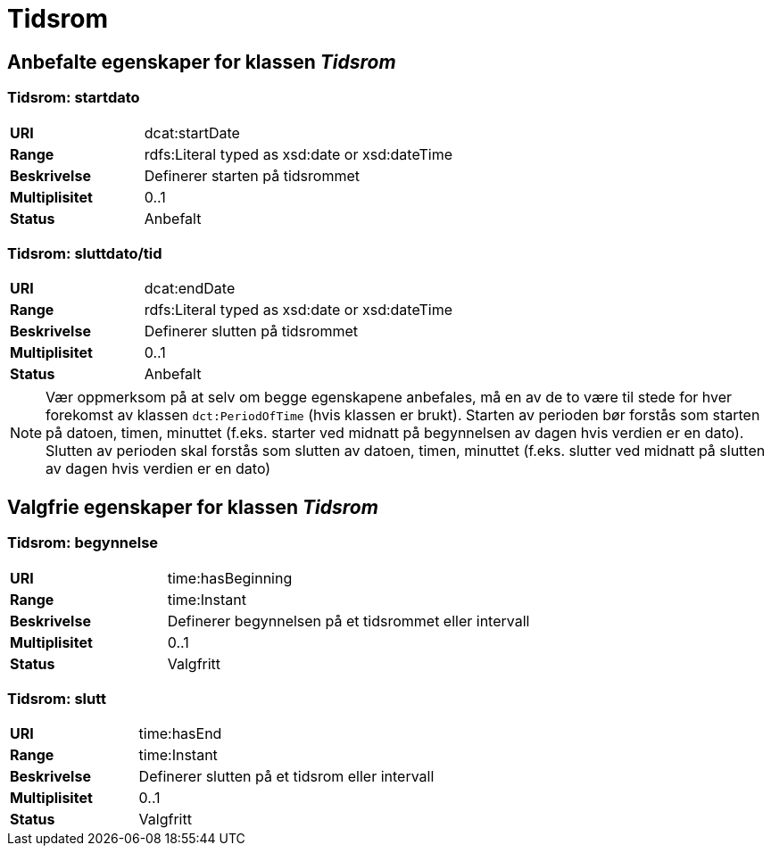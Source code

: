 = Tidsrom

== Anbefalte egenskaper for klassen _Tidsrom_

=== Tidsrom: startdato
[cols="30s,70d"]
|===
|URI| dcat:startDate
|Range| rdfs:Literal typed as xsd:date or xsd:dateTime
|Beskrivelse| Definerer starten på tidsrommet
|Multiplisitet| 0..1
|Status| Anbefalt
|===

=== Tidsrom: sluttdato/tid

[cols="30s,70d"]
|===
|URI| dcat:endDate
|Range| rdfs:Literal typed as xsd:date or xsd:dateTime
|Beskrivelse| Definerer slutten på tidsrommet
|Multiplisitet| 0..1
|Status| Anbefalt
|===

NOTE: Vær oppmerksom på at selv om begge egenskapene anbefales, må en av de to være til stede for hver forekomst av klassen `dct:PeriodOfTime` (hvis klassen er brukt). Starten av perioden bør forstås som starten på datoen, timen, minuttet (f.eks. starter ved midnatt på begynnelsen av dagen hvis verdien er en dato). Slutten av perioden skal forstås som slutten av datoen, timen, minuttet (f.eks. slutter ved midnatt på slutten av dagen hvis verdien er en dato)

== Valgfrie egenskaper for klassen _Tidsrom_

=== Tidsrom: begynnelse
[cols="30s,70d"]
|===
|URI| time:hasBeginning
|Range| time:Instant
|Beskrivelse| Definerer begynnelsen på et tidsrommet eller intervall
|Multiplisitet| 0..1
|Status| Valgfritt
|===


=== Tidsrom: slutt
[cols="30s,70d"]
|===
|URI| time:hasEnd
|Range| time:Instant
|Beskrivelse| Definerer slutten på et tidsrom eller intervall
|Multiplisitet| 0..1
|Status| Valgfritt
|===
